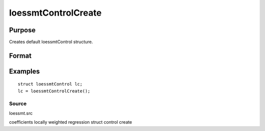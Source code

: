 
loessmtControlCreate
==============================================

Purpose
----------------

Creates default loessmtControl structure.

Format
----------------
.. function:: loessmtControlCreate()

    :returns: c (*TODO*), instance of a loessmtControl structure with members set to default values.

Examples
----------------

::

    struct loessmtControl lc;
    lc = loessmtControlCreate();

Source
++++++

loessmt.src

.. seealso:: Functions :func:`loessmt`

coefficients locally weighted regression struct control create
